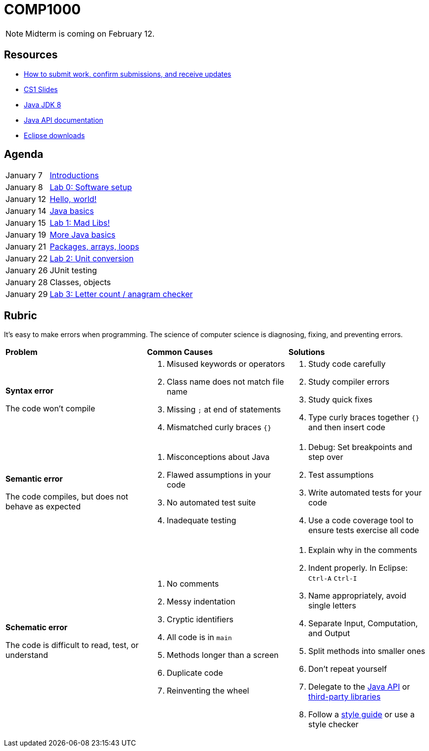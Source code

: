 = COMP1000

NOTE: Midterm is coming on February 12.

== Resources

* https://gitlab.com/lawrancej/COMP1000/blob/master/Git.adoc[How to submit work, confirm submissions, and receive updates]
* https://sites.google.com/site/witcomp1000fall2015/lectures[CS1 Slides]
* http://www.oracle.com/technetwork/pt/java/javase/downloads/jdk8-downloads-2133151.html[Java JDK 8]
* https://docs.oracle.com/javase/8/docs/api/index.html?overview-summary.html[Java API documentation]
* https://eclipse.org/downloads/[Eclipse downloads]

== Agenda

[horizontal]
January 7:: https://gitlab.com/lawrancej/COMP1000/blob/master/Lectures.adoc[Introductions]
January 8:: https://gitlab.com/lawrancej/COMP1000/blob/master/Labs.adoc[Lab 0: Software setup]
January 12:: https://gitlab.com/lawrancej/COMP1000/blob/master/Lectures.adoc[Hello, world!]
January 14:: https://gitlab.com/lawrancej/COMP1000/blob/master/Lectures.adoc[Java basics]
January 15:: https://gitlab.com/lawrancej/COMP1000/blob/master/Labs.adoc[Lab 1: Mad Libs!]
January 19:: https://gitlab.com/lawrancej/COMP1000/blob/master/Lectures.adoc[More Java basics]
January 21:: https://gitlab.com/lawrancej/COMP1000/blob/master/Lectures.adoc[Packages, arrays, loops]
January 22:: https://gitlab.com/lawrancej/COMP1000/blob/master/Labs.adoc[Lab 2: Unit conversion]
January 26:: JUnit testing
January 28:: Classes, objects
January 29:: https://gitlab.com/lawrancej/COMP1000/blob/master/Labs.adoc[Lab 3: Letter count / anagram checker]

== Rubric

It's easy to make errors when programming.
The science of computer science is diagnosing, fixing, and preventing errors.

[cols="2a,2a,2a"]
|===
|*Problem*
|*Common Causes*
|*Solutions*

|*Syntax error*

The code won't compile
|. Misused keywords or operators
. Class name does not match file name
. Missing `;` at end of statements
. Mismatched curly braces `{}`
|. Study code carefully
. Study compiler errors
. Study quick fixes
. Type curly braces together `{}` and then insert code

|*Semantic error*

The code compiles, but does not behave as expected
|. Misconceptions about Java
. Flawed assumptions in your code
. No automated test suite
. Inadequate testing
|. Debug: Set breakpoints and step over
. Test assumptions
. Write automated tests for your code
. Use a code coverage tool to ensure tests exercise all code

|*Schematic error*

The code is difficult to read, test, or understand
|. No comments
. Messy indentation
. Cryptic identifiers
. All code is in `main`
. Methods longer than a screen
. Duplicate code
. Reinventing the wheel

|. Explain why in the comments
. Indent properly. In Eclipse: `Ctrl-A` `Ctrl-I`
. Name appropriately, avoid single letters
. Separate Input, Computation, and Output
. Split methods into smaller ones
. Don't repeat yourself
. Delegate to the https://docs.oracle.com/javase/8/docs/api/index.html?overview-summary.html[Java API] or https://github.com/akullpp/awesome-java[third-party libraries]
. Follow a https://google.github.io/styleguide/javaguide.html[style guide] or use a style checker

|===
